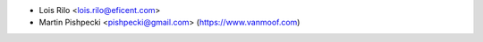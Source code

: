 * Lois Rilo <lois.rilo@eficent.com>
* Martin Pishpecki <pishpecki@gmail.com> (https://www.vanmoof.com)
